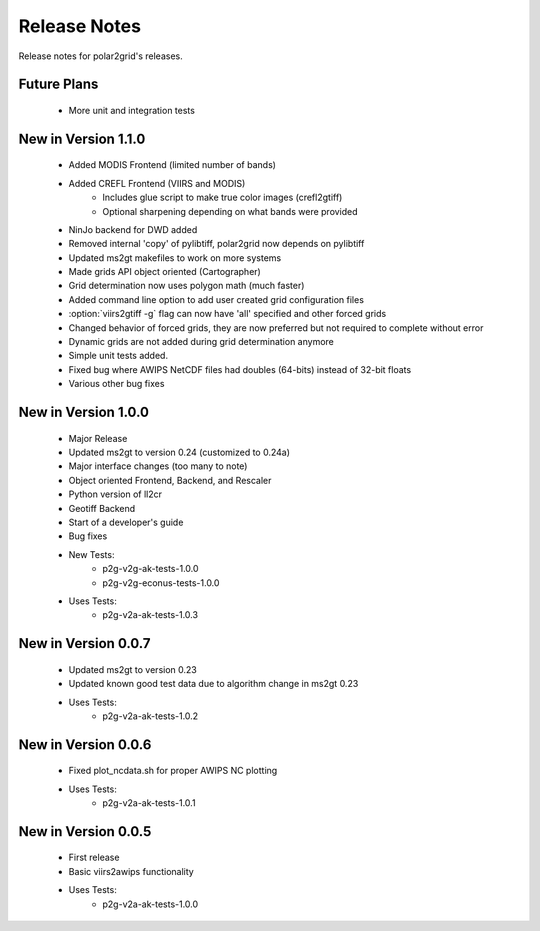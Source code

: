 Release Notes
=============

Release notes for polar2grid's releases.

Future Plans
------------

 - More unit and integration tests

New in Version 1.1.0
--------------------

 - Added MODIS Frontend (limited number of bands)
 - Added CREFL Frontend (VIIRS and MODIS)
    - Includes glue script to make true color images (crefl2gtiff)
    - Optional sharpening depending on what bands were provided
 - NinJo backend for DWD added
 - Removed internal 'copy' of pylibtiff, polar2grid now depends on pylibtiff
 - Updated ms2gt makefiles to work on more systems
 - Made grids API object oriented (Cartographer)
 - Grid determination now uses polygon math (much faster)
 - Added command line option to add user created grid configuration files
 - :option:`viirs2gtiff -g` flag can now have 'all' specified and other forced grids
 - Changed behavior of forced grids, they are now preferred but not required to complete without error
 - Dynamic grids are not added during grid determination anymore
 - Simple unit tests added.
 - Fixed bug where AWIPS NetCDF files had doubles (64-bits) instead of 32-bit floats
 - Various other bug fixes

New in Version 1.0.0
--------------------

 - Major Release
 - Updated ms2gt to version 0.24 (customized to 0.24a)
 - Major interface changes (too many to note)
 - Object oriented Frontend, Backend, and Rescaler
 - Python version of ll2cr
 - Geotiff Backend
 - Start of a developer's guide
 - Bug fixes
 - New Tests:
    * p2g-v2g-ak-tests-1.0.0
    * p2g-v2g-econus-tests-1.0.0
 - Uses Tests:
    * p2g-v2a-ak-tests-1.0.3

New in Version 0.0.7
--------------------

 - Updated ms2gt to version 0.23
 - Updated known good test data due to algorithm change in ms2gt 0.23
 - Uses Tests:
    * p2g-v2a-ak-tests-1.0.2

New in Version 0.0.6
--------------------

 - Fixed plot_ncdata.sh for proper AWIPS NC plotting
 - Uses Tests:
    * p2g-v2a-ak-tests-1.0.1

New in Version 0.0.5
--------------------

 - First release
 - Basic viirs2awips functionality
 - Uses Tests:
    * p2g-v2a-ak-tests-1.0.0

